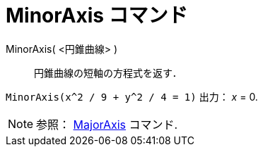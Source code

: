 = MinorAxis コマンド
ifdef::env-github[:imagesdir: /ja/modules/ROOT/assets/images]

MinorAxis( <円錐曲線> )::
  円錐曲線の短軸の方程式を返す．

[EXAMPLE]
====

`++MinorAxis(x^2 / 9 + y^2 / 4 = 1)++` 出力： _x_ = 0.

====

[NOTE]
====

参照： xref:/commands/MajorAxis.adoc[MajorAxis] コマンド.

====
